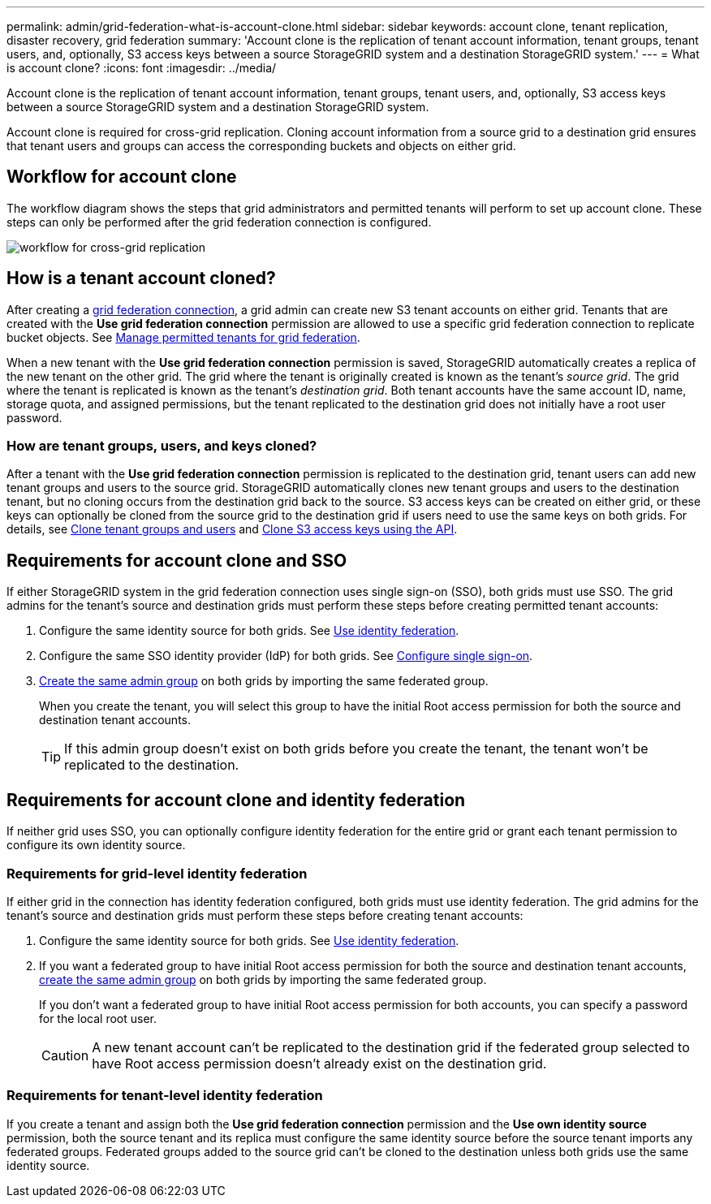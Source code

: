 ---
permalink: admin/grid-federation-what-is-account-clone.html
sidebar: sidebar
keywords: account clone, tenant replication, disaster recovery, grid federation
summary: 'Account clone is the replication of tenant account information, tenant groups, tenant users, and, optionally, S3 access keys between a source StorageGRID system and a destination StorageGRID system.'
---
= What is account clone?
:icons: font
:imagesdir: ../media/

[.lead]
Account clone is the replication of tenant account information, tenant groups, tenant users, and, optionally, S3 access keys between a source StorageGRID system and a destination StorageGRID system. 

Account clone is required for cross-grid replication. Cloning account information from a source grid to a destination grid ensures that tenant users and groups can access the corresponding buckets and objects on either grid.

== Workflow for account clone

The workflow diagram shows the steps that grid administrators and permitted tenants will perform to set up account clone. These steps can only be performed after the grid federation connection is configured.

image:../media/grid-federation-account-clone-workflow.png[workflow for cross-grid replication]

== How is a tenant account cloned?

After creating a link:grid-federation-overview.html[grid federation connection], a grid admin can create new S3 tenant accounts on either grid. Tenants that are created with the *Use grid federation connection* permission are allowed to use a specific grid federation connection to replicate bucket objects. See 
link:grid-federation-manage-tenants.html[Manage permitted tenants for grid federation].

When a new tenant with the *Use grid federation connection* permission is saved, StorageGRID automatically creates a replica of the new tenant on the other grid. The grid where the tenant is originally created is known as the tenant's _source grid_. The grid where the tenant is replicated is known as the tenant's _destination grid_. Both tenant accounts have the same account ID, name, storage quota, and assigned permissions, but the tenant replicated to the destination grid does not initially have a root user password.

=== How are tenant groups, users, and keys cloned?

After a tenant with the *Use grid federation connection* permission is replicated to the destination grid, tenant users can add new tenant groups and users to the source grid. StorageGRID automatically clones new tenant groups and users to the destination tenant, but no cloning occurs from the destination grid back to the source. S3 access keys can be created on either grid, or these keys can optionally be cloned from the source grid to the destination grid if users need to use the same keys on both grids. For details, see link:../tenant/grid-federation-account-clone.html[Clone tenant groups and users] and link:../tenant/grid-federation-clone-keys-with-api.html[Clone S3 access keys using the API].

== [[account-clone-sso]]Requirements for account clone and SSO 

If either StorageGRID system in the grid federation connection uses single sign-on (SSO), both grids must use SSO. The grid admins for the tenant's source and destination grids must perform these steps before creating permitted tenant accounts:

. Configure the same identity source for both grids. See link:using-identity-federation.html[Use identity federation].

. Configure the same SSO identity provider (IdP) for both grids. See link:configuring-sso.html[Configure single sign-on].

. link:managing-admin-groups.html[Create the same admin group] on both grids by importing the same federated group.
+
When you create the tenant, you will select this group to have the initial Root access permission for both the source and destination tenant accounts. 
+
TIP: If this admin group doesn't exist on both grids before you create the tenant, the tenant won't be replicated to the destination.

== [[account-clone-identity-federation]]Requirements for account clone and identity federation

If neither grid uses SSO, you can optionally configure identity federation for the entire grid or grant each tenant permission to configure its own identity source. 

=== Requirements for grid-level identity federation

If either grid in the connection has identity federation configured, both grids must use identity federation. The grid admins for the tenant's source and destination grids must perform these steps before creating tenant accounts:

. Configure the same identity source for both grids. See link:using-identity-federation.html[Use identity federation].

. If you want a federated group to have initial Root access permission for both the source and destination tenant accounts, link:managing-admin-groups.html[create the same admin group] on both grids by importing the same federated group.
+
If you don't want a federated group to have initial Root access permission for both accounts, you can specify a password for the local root user.
+
CAUTION: A new tenant account can't be replicated to the destination grid if the federated group selected to have Root access permission doesn't already exist on the destination grid. 

=== Requirements for tenant-level identity federation

If you create a tenant and assign both the *Use grid federation connection* permission and the *Use own identity source* permission, both the source tenant and its replica must configure the same identity source before the source tenant imports any federated groups. Federated groups added to the source grid can't be cloned to the destination unless both grids use the same identity source.




